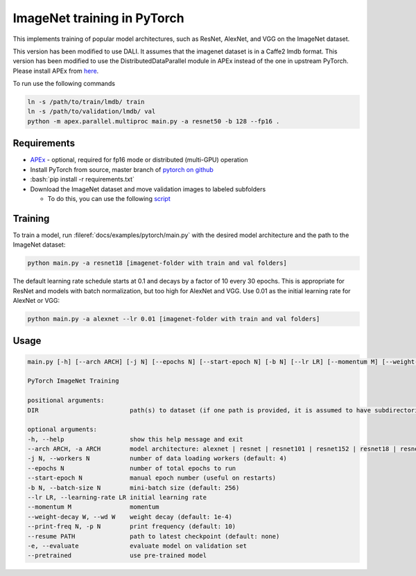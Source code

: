 ImageNet training in PyTorch
============================

This implements training of popular model architectures, such as ResNet, AlexNet, and VGG on the ImageNet dataset.

This version has been modified to use DALI. It assumes that the imagenet dataset is in a Caffe2 lmdb format.
This version has been modified to use the DistributedDataParallel module in APEx instead of the one in upstream PyTorch. Please install APEx from `here <https://www.github.com/nvidia/apex>`_.

To run use the following commands

.. code-block:: bash

   ln -s /path/to/train/lmdb/ train
   ln -s /path/to/validation/lmdb/ val
   python -m apex.parallel.multiproc main.py -a resnet50 -b 128 --fp16 .

Requirements
------------

.. role:: bash(code)
   :language: bash

- `APEx <https://www.github.com/nvidia/apex>`_ - optional, required for fp16 mode or distributed (multi-GPU) operation
- Install PyTorch from source, master branch of `pytorch on github <https://www.github.com/pytorch/pytorch>`_
- :bash:`pip install -r requirements.txt`
- Download the ImageNet dataset and move validation images to labeled subfolders

  - To do this, you can use the following `script <https://raw.githubusercontent.com/soumith/imagenetloader.torch/master/valprep.sh>`_

Training
--------

To train a model, run :fileref:`docs/examples/pytorch/main.py` with the desired model architecture and the path to the ImageNet dataset:

.. code-block:: bash

   python main.py -a resnet18 [imagenet-folder with train and val folders]

The default learning rate schedule starts at 0.1 and decays by a factor of 10 every 30 epochs. This is appropriate for ResNet and models with batch normalization, but too high for AlexNet and VGG. Use 0.01 as the initial learning rate for AlexNet or VGG:

.. code-block:: bash

   python main.py -a alexnet --lr 0.01 [imagenet-folder with train and val folders]

Usage
-----

.. code-block:: bash

   main.py [-h] [--arch ARCH] [-j N] [--epochs N] [--start-epoch N] [-b N] [--lr LR] [--momentum M] [--weight-decay W] [--print-freq N] [--resume PATH] [-e] [--pretrained] DIR

   PyTorch ImageNet Training

   positional arguments:
   DIR                         path(s) to dataset (if one path is provided, it is assumed to have subdirectories named "train" and "val"; alternatively, train and val paths can be specified directly by providing both paths as arguments)

   optional arguments:
   -h, --help                  show this help message and exit
   --arch ARCH, -a ARCH        model architecture: alexnet | resnet | resnet101 | resnet152 | resnet18 | resnet34 | resnet50 | vgg | vgg11 | vgg11_bn | vgg13 | vgg13_bn | vgg16 | vgg16_bn | vgg19 | vgg19_bn (default: resnet18)
   -j N, --workers N           number of data loading workers (default: 4)
   --epochs N                  number of total epochs to run
   --start-epoch N             manual epoch number (useful on restarts)
   -b N, --batch-size N        mini-batch size (default: 256)
   --lr LR, --learning-rate LR initial learning rate
   --momentum M                momentum
   --weight-decay W, --wd W    weight decay (default: 1e-4)
   --print-freq N, -p N        print frequency (default: 10)
   --resume PATH               path to latest checkpoint (default: none)
   -e, --evaluate              evaluate model on validation set
   --pretrained                use pre-trained model
